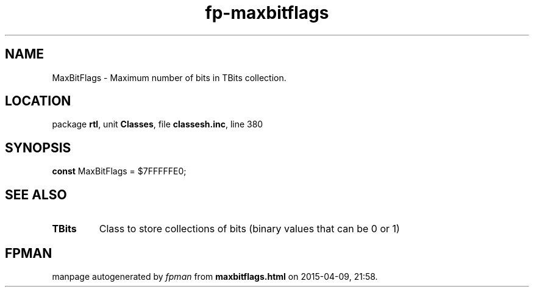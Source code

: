 .\" file autogenerated by fpman
.TH "fp-maxbitflags" 3 "2014-03-14" "fpman" "Free Pascal Programmer's Manual"
.SH NAME
MaxBitFlags - Maximum number of bits in TBits collection.
.SH LOCATION
package \fBrtl\fR, unit \fBClasses\fR, file \fBclassesh.inc\fR, line 380
.SH SYNOPSIS
\fBconst\fR MaxBitFlags = $7FFFFFE0;

.SH SEE ALSO
.TP
.B TBits
Class to store collections of bits (binary values that can be 0 or 1)

.SH FPMAN
manpage autogenerated by \fIfpman\fR from \fBmaxbitflags.html\fR on 2015-04-09, 21:58.

